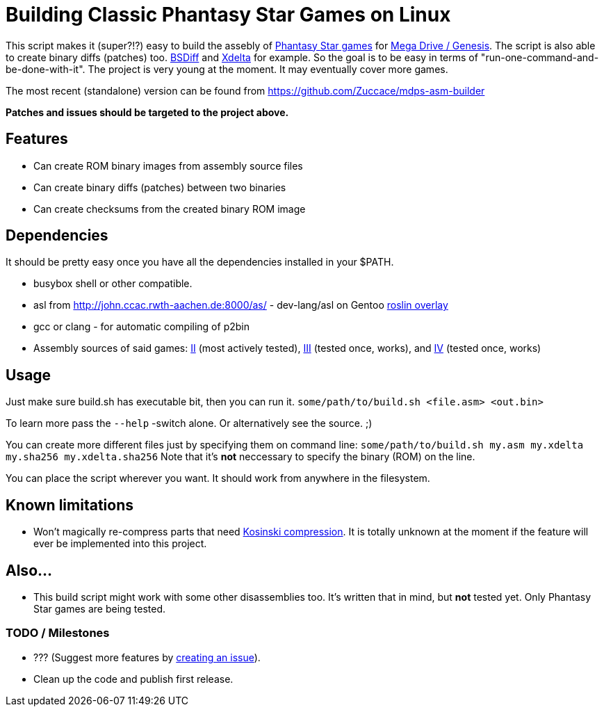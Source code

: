 = Building Classic Phantasy Star Games on Linux

This script makes it (super?!?) easy to build the
assebly of https://en.wikipedia.org/wiki/Phantasy_Star[Phantasy Star
games] for http://segaretro.org/Sega_Mega_Drive[Mega Drive / Genesis].
The script is also able to create binary diffs (patches) too.
http://www.daemonology.net/bsdiff/[BSDiff] and http://xdelta.org/[Xdelta] for example.
So the goal is to be easy in terms of "run-one-command-and-be-done-with-it".
The project is very young at the moment. It may eventually cover more games.

The most recent (standalone) version can be found from
https://github.com/Zuccace/mdps-asm-builder

*Patches and issues should be targeted to the project above.*

== Features
 * Can create ROM binary images from assembly source files
 * Can create binary diffs (patches) between two binaries 
 * Can create checksums from the created binary ROM image

== Dependencies
It should be pretty easy once you have all the dependencies installed in your $PATH.

 * busybox shell or other compatible.
 * asl from http://john.ccac.rwth-aachen.de:8000/as/ - dev-lang/asl
on Gentoo https://gitlab.com/roslin-uberlay/roslin[roslin overlay]
 * gcc or clang - for automatic compiling of p2bin
 * Assembly sources of said games: https://github.com/lory90/ps2disasm[II] (most actively tested),
https://github.com/lory90/ps3disasm[III] (tested once, works), and
https://github.com/lory90/ps4disasm[IV] (tested once, works)

== Usage

Just make sure build.sh has executable bit, then you can run it.
`some/path/to/build.sh <file.asm> <out.bin>`

To learn more pass the `--help` -switch alone.
Or alternatively see the source. ;)

You can create more different files just by specifying them on command line:
`some/path/to/build.sh my.asm my.xdelta my.sha256 my.xdelta.sha256`
Note that it's *not* neccessary to specify the binary (ROM) on the line.

You can place the script wherever you want.
It should work from anywhere in the filesystem.

== Known limitations
 * Won't magically re-compress parts that need
http://segaretro.org/Kosinski_compression[Kosinski compression].
It is totally unknown at the moment if the feature will ever
be implemented into this project.

== Also...
 * This build script might work with some other disassemblies too.
It's written that in mind, but *not* tested yet.
Only Phantasy Star games are being tested.


=== TODO / Milestones
 * ??? (Suggest more features by https://github.com/Zuccace/mdps-asm-builder/issues/new[creating an issue]).
 * Clean up the code and publish first release.
